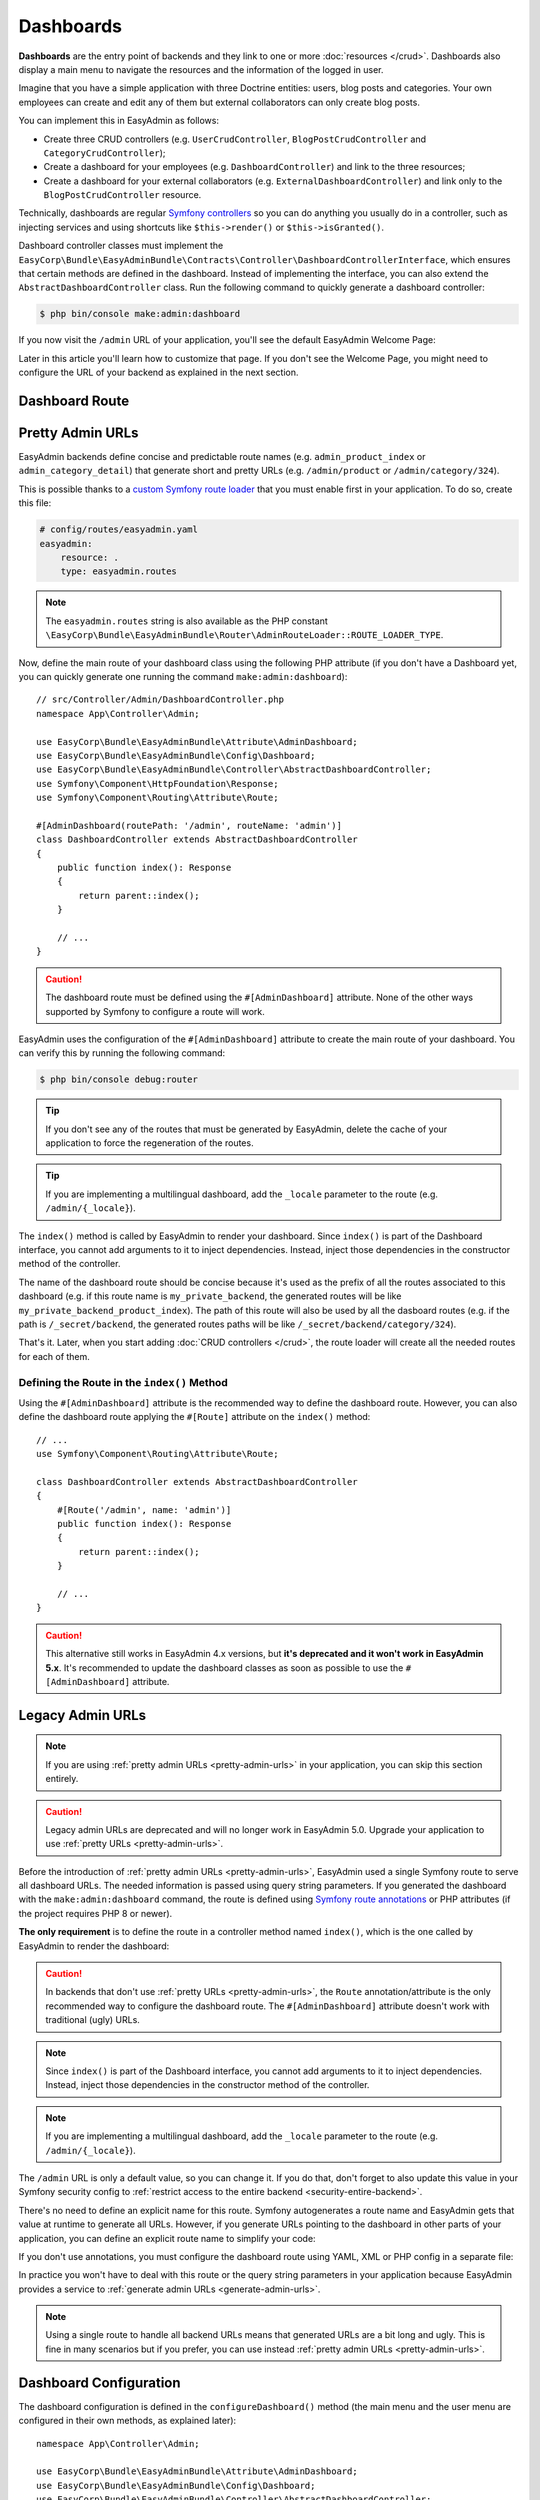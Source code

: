 Dashboards
==========

**Dashboards** are the entry point of backends and they link to one or more
:doc:`resources </crud>`. Dashboards also display a main menu to navigate the
resources and the information of the logged in user.

Imagine that you have a simple application with three Doctrine entities: users,
blog posts and categories. Your own employees can create and edit any of them
but external collaborators can only create blog posts.

You can implement this in EasyAdmin as follows:

* Create three CRUD controllers (e.g. ``UserCrudController``, ``BlogPostCrudController``
  and ``CategoryCrudController``);
* Create a dashboard for your employees (e.g. ``DashboardController``) and link
  to the three resources;
* Create a dashboard for your external collaborators (e.g. ``ExternalDashboardController``)
  and link only to the ``BlogPostCrudController`` resource.

Technically, dashboards are regular `Symfony controllers`_ so you can do
anything you usually do in a controller, such as injecting services and using
shortcuts like ``$this->render()`` or ``$this->isGranted()``.

Dashboard controller classes must implement the
``EasyCorp\Bundle\EasyAdminBundle\Contracts\Controller\DashboardControllerInterface``,
which ensures that certain methods are defined in the dashboard. Instead of
implementing the interface, you can also extend the ``AbstractDashboardController``
class. Run the following command to quickly generate a dashboard controller:

.. code-block:: terminal

    $ php bin/console make:admin:dashboard

If you now visit the ``/admin`` URL of your application, you'll see the default
EasyAdmin Welcome Page:

.. image:: images/easyadmin-welcome-page.jpg
   :alt: EasyAdmin 4 Welcome Page

Later in this article you'll learn how to customize that page. If you don't see
the Welcome Page, you might need to configure the URL of your backend as
explained in the next section.

.. _dashboard-route:

Dashboard Route
---------------

.. _pretty-admin-urls:

Pretty Admin URLs
-----------------

.. versionadded:: 4.14.0

    The support for pretty admin URLs was introduced in EasyAdmin 4.14.0.

EasyAdmin backends define concise and predictable route names (e.g. ``admin_product_index``
or ``admin_category_detail``) that generate short and pretty URLs (e.g. ``/admin/product``
or ``/admin/category/324``).

This is possible thanks to a `custom Symfony route loader`_ that you must enable
first in your application. To do so, create this file:

.. code-block:: yaml

    # config/routes/easyadmin.yaml
    easyadmin:
        resource: .
        type: easyadmin.routes

.. note::

    The ``easyadmin.routes`` string is also available as the PHP constant
    ``\EasyCorp\Bundle\EasyAdminBundle\Router\AdminRouteLoader::ROUTE_LOADER_TYPE``.

Now, define the main route of your dashboard class using the following PHP attribute
(if you don't have a Dashboard yet, you can quickly generate one running the command
``make:admin:dashboard``)::

    // src/Controller/Admin/DashboardController.php
    namespace App\Controller\Admin;

    use EasyCorp\Bundle\EasyAdminBundle\Attribute\AdminDashboard;
    use EasyCorp\Bundle\EasyAdminBundle\Config\Dashboard;
    use EasyCorp\Bundle\EasyAdminBundle\Controller\AbstractDashboardController;
    use Symfony\Component\HttpFoundation\Response;
    use Symfony\Component\Routing\Attribute\Route;

    #[AdminDashboard(routePath: '/admin', routeName: 'admin')]
    class DashboardController extends AbstractDashboardController
    {
        public function index(): Response
        {
            return parent::index();
        }

        // ...
    }

.. caution::

    The dashboard route must be defined using the ``#[AdminDashboard]`` attribute.
    None of the other ways supported by Symfony to configure a route will work.

.. versionadded:: 4.24.0

    The feature to define the dashboard route using the ``#[AdminDashboard]``
    attribute was introduced in EasyAdmin 4.24.0.

EasyAdmin uses the configuration of the ``#[AdminDashboard]`` attribute to create
the main route of your dashboard. You can verify this by running the following command:

.. code-block:: terminal

    $ php bin/console debug:router

.. tip::

    If you don't see any of the routes that must be generated by EasyAdmin, delete
    the cache of your application to force the regeneration of the routes.

.. tip::

    If you are implementing a multilingual dashboard, add the ``_locale`` parameter
    to the route (e.g. ``/admin/{_locale}``).

The ``index()`` method is called by EasyAdmin to render your dashboard. Since
``index()`` is part of the Dashboard interface, you cannot add arguments to it
to inject dependencies. Instead, inject those dependencies in the constructor
method of the controller.

The name of the dashboard route should be concise because it's used as the prefix
of all the routes associated to this dashboard (e.g. if this route name is ``my_private_backend``,
the generated routes will be like ``my_private_backend_product_index``). The path
of this route will also be used by all the dasboard routes (e.g. if the path is
``/_secret/backend``, the generated routes paths will be like ``/_secret/backend/category/324``).

That's it. Later, when you start adding :doc:`CRUD controllers </crud>`, the route
loader will create all the needed routes for each of them.

Defining the Route in the ``index()`` Method
~~~~~~~~~~~~~~~~~~~~~~~~~~~~~~~~~~~~~~~~~~~~

Using the ``#[AdminDashboard]`` attribute is the recommended way to define the
dashboard route. However, you can also define the dashboard route applying the
``#[Route]`` attribute on the ``index()`` method::

    // ...
    use Symfony\Component\Routing\Attribute\Route;

    class DashboardController extends AbstractDashboardController
    {
        #[Route('/admin', name: 'admin')]
        public function index(): Response
        {
            return parent::index();
        }

        // ...
    }

.. caution::

    This alternative still works in EasyAdmin 4.x versions, but **it's deprecated
    and it won't work in EasyAdmin 5.x**. It's recommended to update the dashboard
    classes as soon as possible to use the ``#[AdminDashboard]`` attribute.

Legacy Admin URLs
-----------------

.. note::

    If you are using :ref:`pretty admin URLs <pretty-admin-urls>` in your application,
    you can skip this section entirely.

.. caution::

    Legacy admin URLs are deprecated and will no longer work in EasyAdmin 5.0.
    Upgrade your application to use :ref:`pretty URLs <pretty-admin-urls>`.

Before the introduction of :ref:`pretty admin URLs <pretty-admin-urls>`, EasyAdmin
used a single Symfony route to serve all dashboard URLs. The needed information
is passed using query string parameters. If you generated the dashboard with the
``make:admin:dashboard`` command, the route is defined using `Symfony route annotations`_
or PHP attributes (if the project requires PHP 8 or newer).

**The only requirement** is to define the route in a controller method named
``index()``, which is the one called by EasyAdmin to render the dashboard:

.. configuration-block::

    .. code-block:: php-annotations

        // src/Controller/Admin/DashboardController.php
        namespace App\Controller\Admin;

        use EasyCorp\Bundle\EasyAdminBundle\Config\Dashboard;
        use EasyCorp\Bundle\EasyAdminBundle\Controller\AbstractDashboardController;
        use Symfony\Component\HttpFoundation\Response;
        use Symfony\Component\Routing\Annotation\Route;

        class DashboardController extends AbstractDashboardController
        {
            /**
             * @Route("/admin")
             */
            public function index(): Response
            {
                return parent::index();
            }

            // ...
        }

    .. code-block:: php-attributes

        // src/Controller/Admin/DashboardController.php
        namespace App\Controller\Admin;

        use EasyCorp\Bundle\EasyAdminBundle\Config\Dashboard;
        use EasyCorp\Bundle\EasyAdminBundle\Controller\AbstractDashboardController;
        use Symfony\Component\HttpFoundation\Response;
        use Symfony\Component\Routing\Attribute\Route;

        class DashboardController extends AbstractDashboardController
        {
            #[Route('/admin')]
            public function index(): Response
            {
                return parent::index();
            }

            // ...
        }

.. caution::

    In backends that don't use :ref:`pretty URLs <pretty-admin-urls>`, the ``Route``
    annotation/attribute is the only recommended way to configure the dashboard route.
    The ``#[AdminDashboard]`` attribute doesn't work with traditional (ugly) URLs.

.. note::

    Since ``index()`` is part of the Dashboard interface, you cannot add arguments
    to it to inject dependencies. Instead, inject those dependencies in the
    constructor method of the controller.

.. note::

    If you are implementing a multilingual dashboard, add the ``_locale`` parameter
    to the route (e.g. ``/admin/{_locale}``).

The ``/admin`` URL is only a default value, so you can change it. If you do that,
don't forget to also update this value in your Symfony security config to
:ref:`restrict access to the entire backend <security-entire-backend>`.

There's no need to define an explicit name for this route. Symfony autogenerates
a route name and EasyAdmin gets that value at runtime to generate all URLs.
However, if you generate URLs pointing to the dashboard in other parts of your
application, you can define an explicit route name to simplify your code:

.. configuration-block::

    .. code-block:: php-annotations

        // src/Controller/Admin/DashboardController.php
        namespace App\Controller\Admin;

        use EasyCorp\Bundle\EasyAdminBundle\Config\Dashboard;
        use EasyCorp\Bundle\EasyAdminBundle\Controller\AbstractDashboardController;
        use Symfony\Component\HttpFoundation\Response;
        use Symfony\Component\Routing\Annotation\Route;

        class DashboardController extends AbstractDashboardController
        {
            /**
             * @Route("/admin", name="some_route_name")
             */
            public function index(): Response
            {
                return parent::index();
            }

            // ...
        }

    .. code-block:: php-attributes

        // src/Controller/Admin/DashboardController.php
        namespace App\Controller\Admin;

        use EasyCorp\Bundle\EasyAdminBundle\Config\Dashboard;
        use EasyCorp\Bundle\EasyAdminBundle\Controller\AbstractDashboardController;
        use Symfony\Component\HttpFoundation\Response;
        use Symfony\Component\Routing\Attribute\Route;

        class DashboardController extends AbstractDashboardController
        {
            #[Route('/admin', name: 'some_route_name')]
            public function index(): Response
            {
                return parent::index();
            }

            // ...
        }

If you don't use annotations, you must configure the dashboard route using YAML,
XML or PHP config in a separate file:

.. configuration-block::

    .. code-block:: yaml

        # config/routes.yaml
        dashboard:
            path: /admin
            controller: App\Controller\Admin\DashboardController::index

        # ...

    .. code-block:: xml

        <!-- config/routes.xml -->
        <?xml version="1.0" encoding="UTF-8" ?>
        <routes xmlns="http://symfony.com/schema/routing"
            xmlns:xsi="http://www.w3.org/2001/XMLSchema-instance"
            xsi:schemaLocation="http://symfony.com/schema/routing
                https://symfony.com/schema/routing/routing-1.0.xsd">

            <route id="dashboard" path="/admin"
                   controller="App\Controller\Admin\DashboardController::index"/>

            <!-- ... -->
        </routes>

    .. code-block:: php

        // config/routes.php
        use App\Controller\Admin\DashboardController;
        use Symfony\Component\Routing\Loader\Configurator\RoutingConfigurator;

        return function (RoutingConfigurator $routes) {
            $routes->add('dashboard', '/admin')
                ->controller([DashboardController::class, 'index'])
            ;

            // ...
        };


In practice you won't have to deal with this route or the query string
parameters in your application because EasyAdmin provides a service to
:ref:`generate admin URLs <generate-admin-urls>`.

.. note::

    Using a single route to handle all backend URLs means that generated URLs
    are a bit long and ugly. This is fine in many scenarios but if you prefer,
    you can use instead :ref:`pretty admin URLs <pretty-admin-urls>`.

Dashboard Configuration
-----------------------

The dashboard configuration is defined in the ``configureDashboard()`` method
(the main menu and the user menu are configured in their own methods, as
explained later)::

    namespace App\Controller\Admin;

    use EasyCorp\Bundle\EasyAdminBundle\Attribute\AdminDashboard;
    use EasyCorp\Bundle\EasyAdminBundle\Config\Dashboard;
    use EasyCorp\Bundle\EasyAdminBundle\Controller\AbstractDashboardController;
    use EasyCorp\Bundle\EasyAdminBundle\Dto\LocaleDto;

    #[AdminDashboard(routePath: '/admin', routeName: 'admin')]
    class DashboardController extends AbstractDashboardController
    {
        // ...

        public function configureDashboard(): Dashboard
        {
            return Dashboard::new()
                // the name visible to end users
                ->setTitle('ACME Corp.')
                // you can include HTML contents too (e.g. to link to an image)
                ->setTitle('<img src="..."> ACME <span class="text-small">Corp.</span>')

                // by default EasyAdmin displays a black square as its default favicon;
                // use this method to display a custom favicon: the given path is passed
                // "as is" to the Twig asset() function:
                // <link rel="shortcut icon" href="{{ asset('...') }}">
                ->setFaviconPath('favicon.svg')

                // the domain used by default is 'messages'
                ->setTranslationDomain('my-custom-domain')

                // there's no need to define the "text direction" explicitly because
                // its default value is inferred dynamically from the user locale
                ->setTextDirection('ltr')

                // set this option if you prefer the page content to span the entire
                // browser width, instead of the default design which sets a max width
                ->renderContentMaximized()

                // set this option if you prefer the sidebar (which contains the main menu)
                // to be displayed as a narrow column instead of the default expanded design
                ->renderSidebarMinimized()

                // by default, users can select between a "light" and "dark" mode for the
                // backend interface. Call this method if you prefer to disable the "dark"
                // mode for any reason (e.g. if your interface customizations are not ready for it)
                ->disableDarkMode()

                // by default, the UI color scheme is 'auto', which means that the backend
                // will use the same mode (light/dark) as the operating system and will
                // change in sync when the OS mode changes.
                // Use this option to set which mode ('light', 'dark' or 'auto') will users see
                // by default in the backend (users can change it via the color scheme selector)
                ->setDefaultColorScheme('dark')
                // instead of magic strings, you can use constants as the value of
                // this option: EasyCorp\Bundle\EasyAdminBundle\Config\Option\ColorScheme::DARK

                // by default, all backend URLs are generated as absolute URLs. If you
                // need to generate relative URLs instead, call this method
                ->generateRelativeUrls()

                // set this option if you want to enable locale switching in dashboard.
                // IMPORTANT: this feature won't work unless you add the {_locale}
                // parameter in the admin dashboard URL (e.g. '/admin/{_locale}').
                // the name of each locale will be rendered in that locale
                // (in the following example you'll see: "English", "Polski")
                ->setLocales(['en', 'pl'])
                // to customize the labels of locales, pass a key => value array
                // (e.g. to display flags; although it's not a recommended practice,
                // because many languages/locales are not associated to a single country)
                ->setLocales([
                    'en' => '🇬🇧 English',
                    'pl' => '🇵🇱 Polski'
                ])
                // to further customize the locale option, pass an instance of
                // EasyCorp\Bundle\EasyAdminBundle\Config\Locale
                ->setLocales([
                    'en', // locale without custom options
                    Locale::new('pl', 'polski', 'far fa-language') // custom label and icon
                ])
            ;
        }
    }

.. deprecated:: 4.1.0

    The ``disableUrlSignatures()`` dashboard method was deprecated in
    EasyAdmin 4.1.0 because backend URLs no longer include signatures.

Customizing the Dashboard Contents
----------------------------------

Generated dashboards display by default a "Welcome Page" with some useful links.
In a real application you'll need to customize this page to display your own contents.

Dashboards usually display widgets and charts with stats. EasyAdmin doesn't
provide yet any way of creating those widgets. It's in our list of future features,
but meanwhile you can use `Symfony UX Chart.js`_ bundle to create those charts
and render them in your own Twig template::

    use EasyCorp\Bundle\EasyAdminBundle\Attribute\AdminDashboard;
    use EasyCorp\Bundle\EasyAdminBundle\Config\Dashboard;
    use EasyCorp\Bundle\EasyAdminBundle\Controller\AbstractDashboardController;
    use Symfony\UX\Chartjs\Builder\ChartBuilderInterface;
    use Symfony\UX\Chartjs\Model\Chart;

    #[AdminDashboard(routePath: '/admin', routeName: 'admin')]
    class DashboardController extends AbstractDashboardController
    {
        public function __construct(
            private ChartBuilderInterface $chartBuilder,
        ) {
        }

        // ... you'll also need to load some CSS/JavaScript assets to render
        // the charts; this is explained later in the chapter about Design

        public function index(): Response
        {
            $chart = $this->chartBuilder->createChart(Chart::TYPE_LINE);
            // ...set chart data and options somehow

            return $this->render('admin/my-dashboard.html.twig', [
                'chart' => $chart,
            ]);
        }
    }

.. note::

    Since ``index()`` is part of the ``Dashboard`` interface, you cannot add arguments
    to it to inject dependencies (such as ``ChartBuilderInterface`` in the above
    example). Instead, inject dependencies in the controller constructor or use
    a method name different from the ones defined in the interface.

To use EasyAdmin's built-in layout on your custom dashboard (e.g. the main menu
bar on the left - explained in the next section), make your template extend
`vendor/easycorp/easyadmin-bundle/src/Resources/views/layout.html.twig` and override
some blocks::

    {# templates/admin/my_dashboard.html.twig #}
    {% extends '@EasyAdmin/layout.html.twig' %}

    {% block main %}
        {# ... #}
    {% endblock main %}

Another popular option is to avoid a dashboard at all and instead redirect to the most common task
for people working on the backend. This requires :ref:`generating admin URLs <generate-admin-urls>`,
and :doc:`CRUD controllers </crud>`, which is explained in detail later::

    use EasyCorp\Bundle\EasyAdminBundle\Attribute\AdminDashboard;
    use EasyCorp\Bundle\EasyAdminBundle\Config\Dashboard;
    use EasyCorp\Bundle\EasyAdminBundle\Controller\AbstractDashboardController;
    use EasyCorp\Bundle\EasyAdminBundle\Router\AdminUrlGenerator;

    #[AdminDashboard(routePath: '/admin', routeName: 'admin')]
    class DashboardController extends AbstractDashboardController
    {
        // ...

        public function index(): Response
        {
            // when using pretty admin URLs, you can redirect directly to some route
            return $this->redirectToRoute('admin_post_index');

            // when using legacy admin URLs, use the URL generator to build the needed URL
            $adminUrlGenerator = $this->container->get(AdminUrlGenerator::class);

            // Option 1. Make your dashboard redirect to the same page for all users
            return $this->redirect($adminUrlGenerator->setController(OneOfYourCrudController::class)->generateUrl());

            // Option 2. Make your dashboard redirect to different pages depending on the user
            if ('jane' === $this->getUser()->getUsername()) {
                return $this->redirect('...');
            }
        }
    }

.. _dashboard-menu:

Main Menu
---------

The **main menu** links to different :doc:`CRUD controllers </crud>` from the
dashboard. It's the only way to associate dashboards and resources. For security
reasons, a backend can only access to the resources associated to the dashboard
via the main menu.

The main menu is a collection of objects implementing
``EasyCorp\Bundle\EasyAdminBundle\Contracts\Menu\MenuItemInterface`` that configure
the look and behavior of each menu item::

    use App\Entity\BlogPost;
    use App\Entity\Category;
    use App\Entity\Comment;
    use App\Entity\User;
    use EasyCorp\Bundle\EasyAdminBundle\Attribute\AdminDashboard;
    use EasyCorp\Bundle\EasyAdminBundle\Config\Dashboard;
    use EasyCorp\Bundle\EasyAdminBundle\Controller\AbstractDashboardController;

    #[AdminDashboard(routePath: '/admin', routeName: 'admin')]
    class DashboardController extends AbstractDashboardController
    {
        // ...

        public function configureMenuItems(): iterable
        {
            return [
                MenuItem::linkToDashboard('Dashboard', 'fa fa-home'),

                MenuItem::section('Blog'),
                MenuItem::linkToCrud('Categories', 'fa fa-tags', Category::class),
                MenuItem::linkToCrud('Blog Posts', 'fa fa-file-text', BlogPost::class),

                MenuItem::section('Users'),
                MenuItem::linkToCrud('Comments', 'fa fa-comment', Comment::class),
                MenuItem::linkToCrud('Users', 'fa fa-user', User::class),
            ];
        }
    }

The first argument of ``MenuItem::new()`` is the label displayed by the item and
the second argument is the icon to display. The icon name follows the pattern
``icon_set:icon_name``, the same as used in `Symfony UX Icons`_.

.. note::

    By default, EasyAdmin assumes that icon names correspond to `FontAwesome`_ CSS
    classes. The necessary CSS styles and web fonts are included by default too,
    so you don't need to take any additional steps to use FontAwesome icons. Alternatively,
    you can :ref:`use your own icon sets <icon-customization>` instead of FontAwesome.

Menu Item Configuration Options
~~~~~~~~~~~~~~~~~~~~~~~~~~~~~~~

All menu items define the following methods to configure some options:

* ``setCssClass(string $cssClass)``, sets the CSS class or classes applied to
  the ``<li>`` parent element of the menu item;
* ``setLinkRel(string $rel)``, sets the ``rel`` HTML attribute of the menu item
  link (check out the `allowed values for the "rel" attribute`_);
* ``setLinkTarget(string $target)``, sets the ``target`` HTML attribute of the
  menu item link (``_self`` by default);
* ``setPermission(string $permission)``, sets the `Symfony security permission`_
  that the user must have to see this menu item. Read the :ref:`menu security reference <security-menu>`
  for more details.
* ``setHtmlAttribute(string $name, mixed $value)``, sets a custom HTML attribute
  in the HTML element that renders the menu item.
* ``setBadge($content, string $style='secondary', array $htmlAttributes = [])``, renders the given content
  as a badge of the menu item. It's commonly used to show notification counts.
  The first argument can be any value that can be converted to a string in a Twig
  template (numbers, strings, *stringable* objects, etc.) The second argument is
  one of the predefined Bootstrap styles (``primary``, ``secondary``, ``success``,
  ``danger``, ``warning``, ``info``, ``light``, ``dark``) or an arbitrary string
  content which is passed as the value of the ``style`` attribute of the HTML
  element associated to the badge. The third argument allows to set custom
  HTML attributes in the element that renders the badge.

The rest of options depend on each menu item type, as explained in the next sections.

Menu Item Types
~~~~~~~~~~~~~~~

CRUD Menu Item
..............

This is the most common menu item type and it links to some action of some
:doc:`CRUD controller </crud>`. Instead of passing the FQCN *(fully-qualified
class name)* of the CRUD controller, you must pass the FQCN of the Doctrine
entity associated to the CRUD controller::

    use App\Entity\Category;
    use EasyCorp\Bundle\EasyAdminBundle\Config\MenuItem;

    public function configureMenuItems(): iterable
    {
        return [
            // ...

            // links to the 'index' action of the Category CRUD controller
            MenuItem::linkToCrud('Categories', 'fa fa-tags', Category::class),

            // links to a different CRUD action
            MenuItem::linkToCrud('Add Category', 'fa fa-tags', Category::class)
                ->setAction('new'),

            MenuItem::linkToCrud('Show Main Category', 'fa fa-tags', Category::class)
                ->setAction('detail')
                ->setEntityId(1),

            // if the same Doctrine entity is associated to more than one CRUD controller,
            // use the 'setController()' method to specify which controller to use
            MenuItem::linkToCrud('Categories', 'fa fa-tags', Category::class)
                ->setController(LegacyCategoryCrudController::class),

            // uses custom sorting options for the listing
            MenuItem::linkToCrud('Categories', 'fa fa-tags', Category::class)
                ->setDefaultSort(['createdAt' => 'DESC']),
        ];
    }

Dashboard Menu Item
...................

It links to the homepage of the current dashboard. You can achieve the same with
a "route menu item" (explained below) but this one is simpler because you don't
have to specify the route name (it's found automatically)::

    use EasyCorp\Bundle\EasyAdminBundle\Config\MenuItem;

    public function configureMenuItems(): iterable
    {
        return [
            MenuItem::linkToDashboard('Home', 'fa fa-home'),
            // ...
        ];
    }

Route Menu Item
...............

It links to any of the routes defined by your Symfony application::

    use EasyCorp\Bundle\EasyAdminBundle\Config\MenuItem;

    public function configureMenuItems(): iterable
    {
        return [
            MenuItem::linkToRoute('The Label', 'fa ...', 'route_name'),
            MenuItem::linkToRoute('The Label', 'fa ...', 'route_name', ['routeParamName' => 'routeParamValue']),
            // ...
        ];
    }

.. note::

    Read the section about
    :ref:`integrating Symfony controllers/actions in EasyAdmin <actions-integrating-symfony>`
    to fully understand the URLs generated by ``linkToRoute()``.

URL Menu Item
.............

It links to a relative or absolute URL::

    use EasyCorp\Bundle\EasyAdminBundle\Config\MenuItem;

    public function configureMenuItems(): iterable
    {
        return [
            MenuItem::linkToUrl('Visit public website', null, '/'),
            MenuItem::linkToUrl('Search in Google', 'fab fa-google', 'https://google.com'),
            // ...
        ];
    }

To avoid leaking internal backend information to external websites, EasyAdmin
adds the ``rel="noopener"`` attribute to all URL menu items, except if the
menu item defines its own ``rel`` option.

Section Menu Item
.................

It creates a visual separation between menu items and can optionally display a
label which acts as the title of the menu items below::

    use EasyCorp\Bundle\EasyAdminBundle\Config\MenuItem;

    public function configureMenuItems(): iterable
    {
        return [
            // ...

            MenuItem::section(),
            // ...

            MenuItem::section('Blog'),
            // ...
        ];
    }

Logout Menu Item
................

It links to the URL that the user must visit to log out from the application.
If you know the logout route name, you can achieve the same with the
"route menu item", but this one is more convenient because it finds the logout
URL for the current security firewall automatically::

    use EasyCorp\Bundle\EasyAdminBundle\Config\MenuItem;

    public function configureMenuItems(): iterable
    {
        return [
            // ...
            MenuItem::linkToLogout('Logout', 'fa fa-exit'),
        ];
    }

.. note::

    The logout menu item will not work under certain authentication schemes like
    HTTP Basic because they do not have a default logout path configured due to
    the nature of how those authentication schemes work.

    If you encounter an error like *"Unable to find the current firewall
    LogoutListener, please provide the provider key manually."*, you'll need to
    remove the logout menu item or add a logout provider to your authentication scheme.

Exit Impersonation Menu Item
............................

It links to the URL that the user must visit to stop impersonating other users::

    use EasyCorp\Bundle\EasyAdminBundle\Config\MenuItem;

    public function configureMenuItems(): iterable
    {
        return [
            // ...
            MenuItem::linkToExitImpersonation('Stop impersonation', 'fa fa-exit'),
        ];
    }

Submenus
~~~~~~~~

The main menu can display up to two level nested menus. Submenus are defined
using the ``subMenu()`` item type::

    use EasyCorp\Bundle\EasyAdminBundle\Config\MenuItem;

    public function configureMenuItems(): iterable
    {
        return [
            MenuItem::subMenu('Blog', 'fa fa-article')->setSubItems([
                MenuItem::linkToCrud('Categories', 'fa fa-tags', Category::class),
                MenuItem::linkToCrud('Posts', 'fa fa-file-text', BlogPost::class),
                MenuItem::linkToCrud('Comments', 'fa fa-comment', Comment::class),
            ]),
            // ...
        ];
    }

.. note::

    In a submenu, the parent menu item cannot link to any resource, route or URL;
    it can only expand/collapse the submenu items.

Complex Main Menus
~~~~~~~~~~~~~~~~~~

The return type of the ``configureMenuItems()`` is ``iterable``, so you don't have
to always return an array. For example, if your main menu requires complex logic
to decide which items to display for each user, it's more convenient to use a
generator to return the menu items::

    public function configureMenuItems(): iterable
    {
        yield MenuItem::linkToDashboard('Dashboard', 'fa fa-home');

        if ('... some complex expression ...') {
            yield MenuItem::section('Blog');
            yield MenuItem::linkToCrud('Categories', 'fa fa-tags', Category::class);
            yield MenuItem::linkToCrud('Blog Posts', 'fa fa-file-text', BlogPost::class);
        }

        // ...
    }

.. _dashboards-user-menu:

User Menu
---------

When accessing a protected backend, EasyAdmin displays the details of the user
who is logged in the application and a menu with some options like "logout" (if
Symfony's `logout feature`_ is enabled).

The user name is the result of calling to the ``__toString()`` method on the
current user object. The user avatar is a generic avatar icon. Use the
``configureUserMenu()`` method to configure the features and items of this menu::

    use EasyCorp\Bundle\EasyAdminBundle\Attribute\AdminDashboard;
    use EasyCorp\Bundle\EasyAdminBundle\Config\MenuItem;
    use EasyCorp\Bundle\EasyAdminBundle\Config\UserMenu;
    use EasyCorp\Bundle\EasyAdminBundle\Controller\AbstractDashboardController;
    use Symfony\Component\Security\Core\User\UserInterface;

    #[AdminDashboard(routePath: '/admin', routeName: 'admin')]
    class DashboardController extends AbstractDashboardController
    {
        // ...

        public function configureUserMenu(UserInterface $user): UserMenu
        {
            // Usually it's better to call the parent method because that gives you a
            // user menu with some menu items already created ("sign out", "exit impersonation", etc.)
            // if you prefer to create the user menu from scratch, use: return UserMenu::new()->...
            return parent::configureUserMenu($user)
                // use the given $user object to get the user name
                ->setName($user->getFullName())
                // use this method if you don't want to display the name of the user
                ->displayUserName(false)

                // you can return an URL with the avatar image
                ->setAvatarUrl('https://...')
                ->setAvatarUrl($user->getProfileImageUrl())
                // use this method if you don't want to display the user image
                ->displayUserAvatar(false)
                // you can also pass an email address to use gravatar's service
                ->setGravatarEmail($user->getMainEmailAddress())

                // you can use any type of menu item, except submenus
                ->addMenuItems([
                    MenuItem::linkToRoute('My Profile', 'fa fa-id-card', '...', ['...' => '...']),
                    MenuItem::linkToRoute('Settings', 'fa fa-user-cog', '...', ['...' => '...']),
                    MenuItem::section(),
                    MenuItem::linkToLogout('Logout', 'fa fa-sign-out'),
                ]);
        }
    }

.. _admin-context:

Admin Context
-------------

EasyAdmin initializes a variable of type ``EasyCorp\Bundle\EasyAdminBundle\Context\AdminContext``
automatically on each backend request. This object implements the `context object`_
design pattern and stores all the information commonly needed in different parts
of the backend.

This context object is automatically injected in every template as a variable
called ``ea`` (the initials of "EasyAdmin"):

.. code-block:: twig

    <h1>{{ ea.dashboardTitle }}</h1>

    {% for menuItem in ea.mainMenu.items %}
        {# ... #}
    {% endfor %}

The ``AdminContext`` variable is created dynamically on each request, so you
can't inject it directly in your services. Instead, use the ``AdminContextProvider``
service to get the context variable::

    use EasyCorp\Bundle\EasyAdminBundle\Provider\AdminContextProvider;

    final class SomeService
    {
        private $adminContextProvider;

        public function __construct(AdminContextProvider $adminContextProvider)
        {
            $this->adminContextProvider = $adminContextProvider;
        }

        public function someMethod()
        {
            $context = $this->adminContextProvider->getContext();
        }

        // ...
    }

In EasyAdmin's :doc:`CRUD controllers </crud>` and in
:ref:`Symfony controllers integrated into EasyAdmin <actions-integrating-symfony>`,
use the ``AdminContext`` type-hint in any argument where you want to inject the
context object::

    use EasyCorp\Bundle\EasyAdminBundle\Context\AdminContext;
    use Symfony\Bundle\FrameworkBundle\Controller\AbstractController;

    class SomeController extends AbstractController
    {
        public function someMethod(AdminContext $context)
        {
            // ...
        }
    }

Translation
-----------

The backend interface is fully translated using the `Symfony translation`_
features. EasyAdmin own messages and contents use the ``EasyAdminBundle``
`translation domain`_ (thanks to our community for kindly providing translations
in tens of languages).

The rest of the contents (e.g. the label of the menu items, entity and field
names, etc.) use the ``messages`` translation domain by default. You can change
this value with the ``translationDomain()`` method::

    #[AdminDashboard(routePath: '/admin', routeName: 'admin')]
    class DashboardController extends AbstractDashboardController
    {
        // ...

        public function configureDashboard(): Dashboard
        {
            return Dashboard::new()
                // ...

                // the argument is the name of any valid Symfony translation domain
                ->setTranslationDomain('admin');
        }
    }

Internally, EasyAdmin manages translations via ``TranslatableMessage`` objects.
These objects are passed to the templates, where they are translated into the
user locale. You can also use ``TranslatableMessage`` objects to define any text
content in your backends (e.g. the label of some field, the help contents of
some page, etc.)::

    use function Symfony\Component\Translation\t;
    use Symfony\Component\Translation\TranslatableMessage;

    // creating translatable messages using objects
    TextField::new('firstName', new TranslatableMessage('Name'))
    TextField::new('firstName', new TranslatableMessage('Name', ['parameter' => 'value'], 'admin'))

    // creating translatable messages using the t() function shortcut
    TextField::new('firstName', t('Name'))
    TextField::new('firstName', t('Name', ['parameter' => 'value'], 'admin'))

.. tip::

    Using translatable objects is recommended for multilingual backends because
    Symfony can extract all of them automatically to update your translation files.

The backend uses the same language configured in the Symfony application.
When the locale is Arabic (``ar``), Persian (``fa``) or Hebrew (``he``), the
HTML text direction is set to ``rtl`` (right-to-left) automatically. Otherwise,
the text is displayed as ``ltr`` (left-to-right), but you can configure this
value explicitly::

    #[AdminDashboard(routePath: '/admin', routeName: 'admin')]
    class DashboardController extends AbstractDashboardController
    {
        // ...

        public function configureDashboard(): Dashboard
        {
            return Dashboard::new()
                // ...

                // most of the times there's no need to configure this explicitly
                // (default: 'rtl' or 'ltr' depending on the language)
                ->setTextDirection('rtl');
        }
    }

.. tip::

    If you want to make the backend use a different language than the public
    website, add the ``{_locale}`` parameter to your dashboard route and use
    the ``setLocales()`` method to configure the locales available in the backend.

.. note::

    The contents stored in the database (e.g. the content of a blog post or the
    name of a product) are not translated. EasyAdmin does not support the
    translation of the entity property contents into different languages.

Page Templates
--------------

EasyAdmin provides several page templates which are useful when adding custom
logic in your dashboards.

Login Form Template
~~~~~~~~~~~~~~~~~~~

Twig Template Path: ``@EasyAdmin/page/login.html.twig``

It displays a simple username + password login form that matches the style of
the rest of the backend. The template defines lots of config options, but most
applications can rely on its default values:

.. code-block:: php

    namespace App\Controller;

    use Symfony\Bundle\FrameworkBundle\Controller\AbstractController;
    use Symfony\Component\HttpFoundation\Response;
    use Symfony\Component\Routing\Attribute\Route;
    use Symfony\Component\Security\Http\Authentication\AuthenticationUtils;

    class SecurityController extends AbstractController
    {
        #[Route("/login", name: "login")]
        public function login(AuthenticationUtils $authenticationUtils): Response
        {
            $error = $authenticationUtils->getLastAuthenticationError();
            $lastUsername = $authenticationUtils->getLastUsername();

            return $this->render('@EasyAdmin/page/login.html.twig', [
                // parameters usually defined in Symfony login forms
                'error' => $error,
                'last_username' => $lastUsername,

                // OPTIONAL parameters to customize the login form:

                // the translation_domain to use (define this option only if you are
                // rendering the login template in a regular Symfony controller; when
                // rendering it from an EasyAdmin Dashboard this is automatically set to
                // the same domain as the rest of the Dashboard)
                'translation_domain' => 'admin',

                // by default EasyAdmin displays a black square as its default favicon;
                // use this method to display a custom favicon: the given path is passed
                // "as is" to the Twig asset() function:
                // <link rel="shortcut icon" href="{{ asset('...') }}">
                'favicon_path' => '/favicon-admin.svg',

                // the title visible above the login form (define this option only if you are
                // rendering the login template in a regular Symfony controller; when rendering
                // it from an EasyAdmin Dashboard this is automatically set as the Dashboard title)
                'page_title' => 'ACME login',

                // the string used to generate the CSRF token. If you don't define
                // this parameter, the login form won't include a CSRF token
                'csrf_token_intention' => 'authenticate',

                // the URL users are redirected to after the login (default: '/admin')
                'target_path' => $this->generateUrl('admin_dashboard'),

                // the label displayed for the username form field (the |trans filter is applied to it)
                'username_label' => 'Your username',

                // the label displayed for the password form field (the |trans filter is applied to it)
                'password_label' => 'Your password',

                // the label displayed for the Sign In form button (the |trans filter is applied to it)
                'sign_in_label' => 'Log in',

                // the 'name' HTML attribute of the <input> used for the username field (default: '_username')
                'username_parameter' => 'my_custom_username_field',

                // the 'name' HTML attribute of the <input> used for the password field (default: '_password')
                'password_parameter' => 'my_custom_password_field',

                // whether to enable or not the "forgot password?" link (default: false)
                'forgot_password_enabled' => true,

                // the path (i.e. a relative or absolute URL) to visit when clicking the "forgot password?" link (default: '#')
                'forgot_password_path' => $this->generateUrl('...', ['...' => '...']),

                // the label displayed for the "forgot password?" link (the |trans filter is applied to it)
                'forgot_password_label' => 'Forgot your password?',

                // whether to enable or not the "remember me" checkbox (default: false)
                'remember_me_enabled' => true,

                // remember me name form field (default: '_remember_me')
                'remember_me_parameter' => 'custom_remember_me_param',

                // whether to check by default the "remember me" checkbox (default: false)
                'remember_me_checked' => true,

                // the label displayed for the remember me checkbox (the |trans filter is applied to it)
                'remember_me_label' => 'Remember me',
            ]);
        }
    }

.. _content_page_template:

Content Page Template
~~~~~~~~~~~~~~~~~~~~~

Twig Template Path: ``@EasyAdmin/page/content.html.twig``

It displays a simple page similar to the index/detail/form pages, with the main
header, the sidebar menu and the central content section. The only difference is
that the content section is completely empty, so it's useful to display your own
contents and custom forms, to :ref:`integrate Symfony actions inside EasyAdmin <actions-integrating-symfony>`,
etc. Example:

.. code-block:: twig

    {# templates/admin/my-custom-page.html.twig #}
    {% extends '@EasyAdmin/page/content.html.twig' %}

    {% block content_title %}The Title of the Page{% endblock %}
    {% block page_actions %}
        <a class="btn btn-primary" href="...">Some Action</a>
    {% endblock %}

    {% block main %}
        <table class="datagrid">
            <thead>
                <tr>
                    <td>Some Column</td>
                    <td>Another Column</td>
                </tr>
            </thead>
            <tbody>
                {% for data in my_own_data %}
                    <tr>
                        <td>{{ data.someColumn }}</td>
                        <td>{{ data.anotherColumn }}</td>
                    </tr>
                {% endfor %}
            </tbody>
        </table>
    {% endblock %}

.. _`Symfony controllers`: https://symfony.com/doc/current/controller.html
.. _`Symfony route annotations`: https://symfony.com/doc/current/routing.html#creating-routes-as-annotations
.. _`context object`: https://wiki.c2.com/?ContextObject
.. _`FontAwesome`: https://fontawesome.com/
.. _`allowed values for the "rel" attribute`: https://developer.mozilla.org/en-US/docs/Web/HTML/Link_types
.. _`Symfony security permission`: https://symfony.com/doc/current/security.html#roles
.. _`logout feature`: https://symfony.com/doc/current/security.html#logging-out
.. _`Symfony translation`: https://symfony.com/doc/current/components/translation.html
.. _`translation domain`: https://symfony.com/doc/current/components/translation.html#using-message-domains
.. _`Symfony UX Chart.js`: https://symfony.com/bundles/ux-chartjs/current/index.html
.. _`custom Symfony route loader`: https://symfony.com/doc/current/routing/custom_route_loader.html
.. _`Symfony UX Icons`: https://symfony.com/bundles/ux-icons/current/index.html
